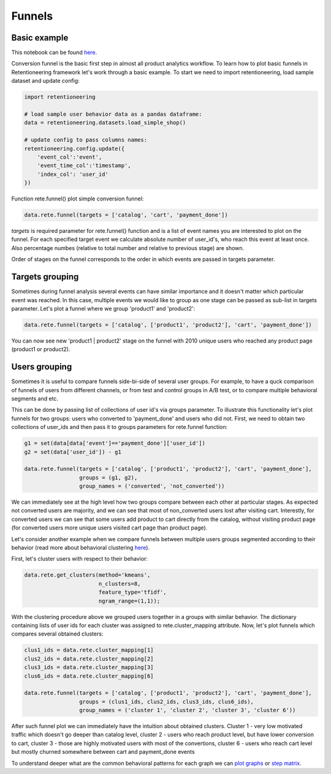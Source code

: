 Funnels
~~~~~~~

Basic example
=============

This notebook can be found
`here <https://github.com/retentioneering/retentioneering-tools/blob/fix_normalization_funcs/examples/compare_tutorial.ipynb>`__.

Conversion funnel is the basic first step in almost all product analytics workflow.
To learn how to plot basic funnels in Retentioneering framework let's work through a
basic example. To start we need to import retentioneering, load sample dataset and
update config:

.. code:: ipython3

    import retentioneering

    # load sample user behavior data as a pandas dataframe:
    data = retentioneering.datasets.load_simple_shop()

    # update config to pass columns names:
    retentioneering.config.update({
        'event_col':'event',
        'event_time_col':'timestamp',
        'index_col': 'user_id'
    })

Function rete.funnel() plot simple conversion funnel:

.. code:: ipython3

    data.rete.funnel(targets = ['catalog', 'cart', 'payment_done'])


.. raw:: html


            <iframe
                width="700"
                height="400"
                src="_static/funnel/funnel_0.html"
                frameborder="0"
                align="left"
                allowfullscreen
            ></iframe>

`targets` is required parameter for rete.funnel() function and is a list of
event names you are interested to plot on the funnel. For each specified target
event we calculate absolute number of user_id's, who reach this event at least
once. Also percentage numbes (relative to total number and relative to previous
stage) are shown.

Order of stages on the funnel corresponds to the order in which events are
passed in targets parameter.



Targets grouping
================

Sometimes during funnel analysis several events can have similar importance
and it doesn't matter which particular event was reached. In this case, multiple
events we would like to group as one stage can be passed as sub-list in targets
parameter. Let's plot a funnel where we group 'product1' and 'product2':

.. code:: ipython3

    data.rete.funnel(targets = ['catalog', ['product1', 'product2'], 'cart', 'payment_done'])

.. raw:: html


            <iframe
                width="700"
                height="400"
                src="_static/funnel/funnel_1.html"
                frameborder="0"
                align="left"
                allowfullscreen
            ></iframe>

You can now see new 'product1 | product2' stage on the funnel with 2010 unique users
who reached any product page (product1 or product2).

Users grouping
==============

Sometimes it is useful to compare funnels side-bi-side of several user groups.
For example, to have a quck comparison of funnels of users from different channels, or
from test and control groups in A/B test, or to compare multiple behavioral segments and etc.

This can be done by passing list of collections of user id's via
groups parameter. To illustrate this functionality let's plot funnels for two groups:
users who converted to 'payment_done' and users who did not. First, we need to obtain
two collections of user_ids and then pass it to groups parameters for rete.funnel function:

.. code:: ipython3

    g1 = set(data[data['event']=='payment_done']['user_id'])
    g2 = set(data['user_id']) - g1

    data.rete.funnel(targets = ['catalog', ['product1', 'product2'], 'cart', 'payment_done'],
                     groups = (g1, g2),
                     group_names = ('converted', 'not_converted'))


.. raw:: html

            <iframe
                width="700"
                height="400"
                src="_static/funnel/funnel_1b.html"
                frameborder="0"
                allowfullscreen
            ></iframe>

We can immediately see at the high level how two groups compare between each
other at particular stages. As expected not converted users are majority, and we
can see that most of non_converted users lost after visiting cart. Interestly,
for converted users we can see that some users add product to cart directly
from the catalog, without visiting product page (for converted users more unique users
visited cart page than product page).

Let's consider another example when we compare funnels between multiple users groups
segmented according to their behavior (read more about behavioral clustering
`here <https://retentioneering.github.io/retentioneering-tools/_build/html/clustering.html>`__).

First, let's cluster users with respect to their behavior:

.. code:: ipython3

    data.rete.get_clusters(method='kmeans',
                           n_clusters=8,
                           feature_type='tfidf',
                           ngram_range=(1,1));

With the clustering procedure above we grouped users together in a groups with
similar behavior. The dictionary containing lists of user ids for each cluster was
assigned to rete.cluster_mapping attribute. Now, let's plot funnels which compares
several obtained clusters:

.. code:: ipython3

    clus1_ids = data.rete.cluster_mapping[1]
    clus2_ids = data.rete.cluster_mapping[2]
    clus3_ids = data.rete.cluster_mapping[3]
    clus6_ids = data.rete.cluster_mapping[6]

    data.rete.funnel(targets = ['catalog', ['product1', 'product2'], 'cart', 'payment_done'],
                     groups = (clus1_ids, clus2_ids, clus3_ids, clus6_ids),
                     group_names = ('cluster 1', 'cluster 2', 'cluster 3', 'cluster 6'))

.. raw:: html

            <iframe
                width="700"
                height="400"
                src="_static/funnel/funnel_2.html"
                frameborder="0"
                allowfullscreen
            ></iframe>

After such funnel plot we can immediately have the intuition about obtained clusters.
Cluster 1 - very low motivated traffic which doesn't go deeper than catalog level,
cluster 2 - users who reach product level, but have lower conversion to cart, cluster 3 -
those are highly motivated users with most of the convertions, cluster 6 - users who reach
cart level but mostly churned somewhere between cart and payment_done events

To understand deeper what are the common behavioral patterns for each graph we can
`plot graphs <https://retentioneering.github.io/retentioneering-tools/_build/html/plot_graph.html>`__ or
`step matrix <https://retentioneering.github.io/retentioneering-tools/_build/html/step_matrix.html>`__.